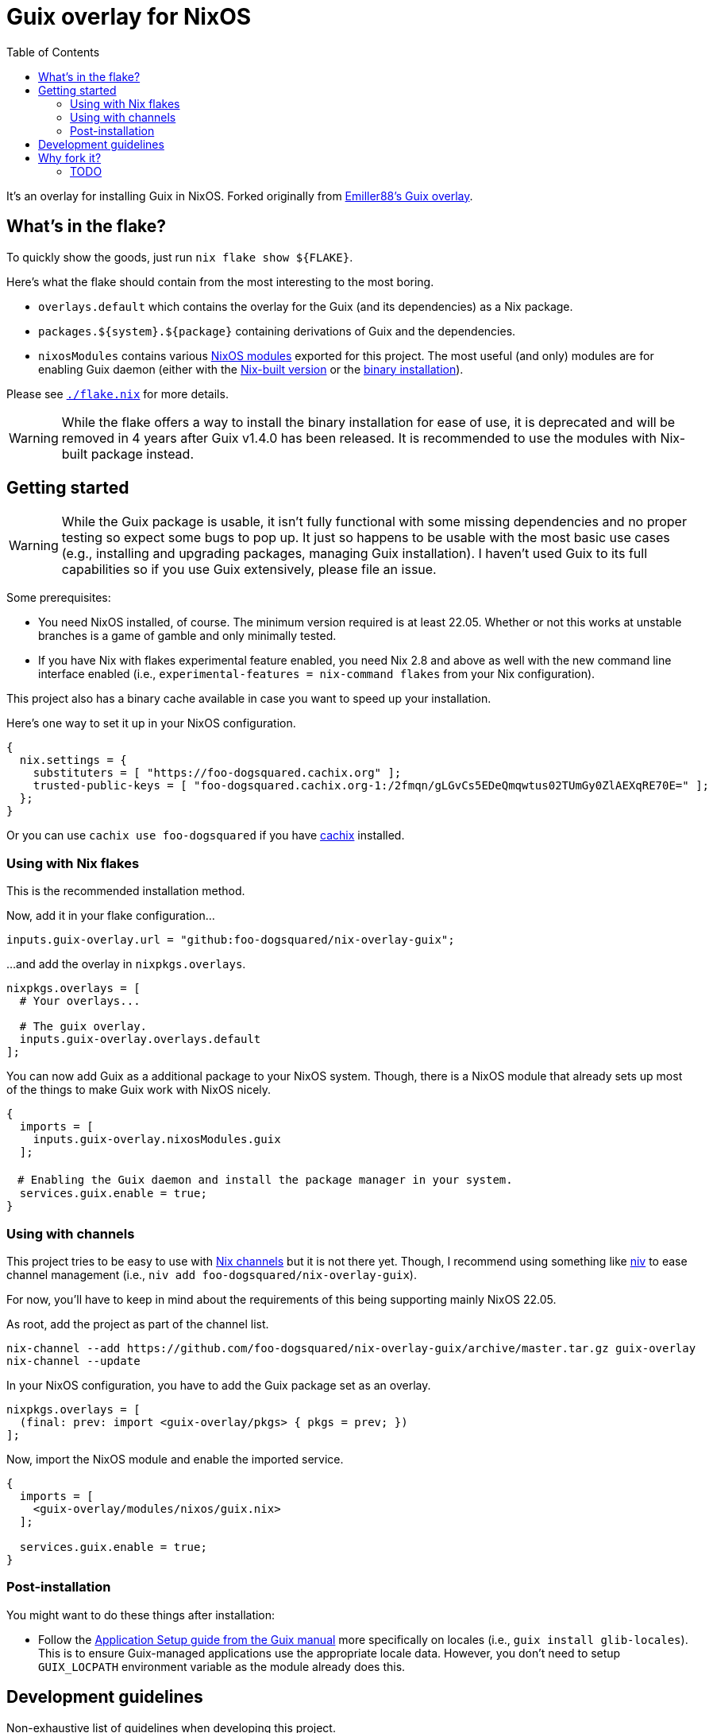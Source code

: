 = Guix overlay for NixOS
:toc:


It's an overlay for installing Guix in NixOS.
Forked originally from link:https://github.com/Emiller88/guix[Emiller88's Guix overlay].




== What's in the flake?

To quickly show the goods, just run `nix flake show ${FLAKE}`.

Here's what the flake should contain from the most interesting to the most boring.

* `overlays.default` which contains the overlay for the Guix (and its dependencies) as a Nix package.

* `packages.${system}.${package}` containing derivations of Guix and the dependencies.

* `nixosModules` contains various link:./modules/nixos/[NixOS modules] exported for this project.
The most useful (and only) modules are for enabling Guix daemon (either with the link:./modules/nixos/guix.nix[Nix-built version] or the link:./modules/nixos/guix-binary.nix[binary installation]).

Please see link:./flake.nix[`./flake.nix`] for more details.

WARNING: While the flake offers a way to install the binary installation for ease of use, it is deprecated and will be removed in 4 years after Guix v1.4.0 has been released.
It is recommended to use the modules with Nix-built package instead.




== Getting started

[WARNING]
====
While the Guix package is usable, it isn't fully functional with some missing dependencies and no proper testing so expect some bugs to pop up.
It just so happens to be usable with the most basic use cases (e.g., installing and upgrading packages, managing Guix installation).
I haven't used Guix to its full capabilities so if you use Guix extensively, please file an issue.
====

Some prerequisites:

* You need NixOS installed, of course.
The minimum version required is at least 22.05.
Whether or not this works at unstable branches is a game of gamble and only minimally tested.

* If you have Nix with flakes experimental feature enabled, you need Nix 2.8 and above as well with the new command line interface enabled (i.e., `experimental-features = nix-command flakes` from your Nix configuration).

This project also has a binary cache available in case you want to speed up your installation.

Here's one way to set it up in your NixOS configuration.

[source, nix]
----
{
  nix.settings = {
    substituters = [ "https://foo-dogsquared.cachix.org" ];
    trusted-public-keys = [ "foo-dogsquared.cachix.org-1:/2fmqn/gLGvCs5EDeQmqwtus02TUmGy0ZlAEXqRE70E=" ];
  };
}
----

Or you can use `cachix use foo-dogsquared` if you have link:https://www.cachix.org/[cachix] installed.


=== Using with Nix flakes

This is the recommended installation method.

Now, add it in your flake configuration...

[source, nix]
----
inputs.guix-overlay.url = "github:foo-dogsquared/nix-overlay-guix";
----

...and add the overlay in `nixpkgs.overlays`.

[source, nix]
----
nixpkgs.overlays = [
  # Your overlays...

  # The guix overlay.
  inputs.guix-overlay.overlays.default
];
----

You can now add Guix as a additional package to your NixOS system.
Though, there is a NixOS module that already sets up most of the things to make Guix work with NixOS nicely.

[source, nix]
----
{
  imports = [
    inputs.guix-overlay.nixosModules.guix
  ];

　# Enabling the Guix daemon and install the package manager in your system.
  services.guix.enable = true;
}
----


=== Using with channels

This project tries to be easy to use with link:https://nixos.org/manual/nix/unstable/package-management/channels.html[Nix channels] but it is not there yet.
Though, I recommend using something like link:https://github.com/nmattia/niv[niv] to ease channel management (i.e., `niv add foo-dogsquared/nix-overlay-guix`).

For now, you'll have to keep in mind about the requirements of this being supporting mainly NixOS 22.05.

As root, add the project as part of the channel list.

[source, shell]
----
nix-channel --add https://github.com/foo-dogsquared/nix-overlay-guix/archive/master.tar.gz guix-overlay
nix-channel --update
----

In your NixOS configuration, you have to add the Guix package set as an overlay.

[source, nix]
----
nixpkgs.overlays = [
  (final: prev: import <guix-overlay/pkgs> { pkgs = prev; })
];
----

Now, import the NixOS module and enable the imported service.

[source, nix]
----
{
  imports = [
    <guix-overlay/modules/nixos/guix.nix>
  ];

  services.guix.enable = true;
}
----


=== Post-installation

You might want to do these things after installation:

- Follow the link:https://guix.gnu.org/manual/en/html_node/Application-Setup.html[Application Setup guide from the Guix manual] more specifically on locales (i.e., `guix install glib-locales`).
This is to ensure Guix-managed applications use the appropriate locale data.
However, you don't need to setup `GUIX_LOCPATH` environment variable as the module already does this.




== Development guidelines

Non-exhaustive list of guidelines when developing this project.

* This project follows the link:https://semver.org/[Semantic Versioning] scheme for its stable version.

* Follow the conventions in most NixOS modules from link:https://github.com/NixOS/nixpkgs/[nixpkgs] as of the appropriate version.

* Keep in mind about the main nixpkgs branch to be followed.
This is seen in link:./flake.nix[./flake.nix].

* For other stable versions, this should be kept at a separate branch similar to how nixpkgs and link:https://github.com/nix-community/home-manager/[home-manager] does it.




== Why fork it?

* First and foremost, I want to explore how to make an overlay like this.
I want the two package manager work together without much trouble (in the side of NixOS anyways).

* Try to make Guix work on a NixOS-based system.
I want it to make my Guix workflow works without resorting to virtual machines.
My workstation is just a potato ran by a hamster that is nearing its life expectancy and I cannot afford it any longer.
I WANT IT TO JUST WORK!

* Well, the original repository doesn't see much additional commits in the last year.
In that timeframe, Guix v1.3.0 has been released and more features is yet to be seen such as the Guix home configurations and additional fixes and small-scale features.
I don't want to miss out with another clunky virtual machine that is just further making my battery drain more.


=== TODO

* [x] Cleanup the codebase.
** [x] Cleanup the additional Guile modules.
** [x] Format with `nixfmt`.

* [x] Document the flake and its outputs.

* [x] Make it easy to use if installed with traditional channels.
Or at least document it.

* [x] Cache the package set of this project.

* [x] Make use of a CI system to automate building and updating.

* [x] Create packages for Guix with the binary installation.
** [ ] Create the binary installation with various versions just for fun ;p
       (This aged well considering I'll be deprecating the binary installation now.)
** [ ] Make the same with Nix-built Guix with offering the various versions.
